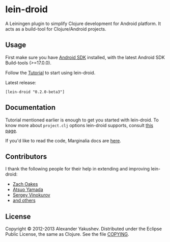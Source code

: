 * lein-droid

  A Leiningen plugin to simplify Clojure development for Android
  platform. It acts as a build-tool for Clojure/Android projects.

** Usage

   First make sure you have [[http://developer.android.com/sdk/index.html][Android SDK]] installed, with the latest
   Android SDK Build-tools (>=17.0.0).

   Follow the [[https://github.com/clojure-android/lein-droid/wiki/Tutorial][Tutorial]] to start using lein-droid.

   Latest release:

   : [lein-droid "0.2.0-beta3"]

** Documentation

   Tutorial mentioned earlier is enough to get you started with
   lein-droid. To know more about =project.clj= options lein-droid
   supports, consult [[https://github.com/clojure-android/lein-droid/wiki/project.clj-options][this page]].

   If you'd like to read the code, Marginalia docs are [[http://clojure-android.github.io/lein-droid/][here]].

** Contributors

   I thank the following people for their help in extending and
   improving lein-droid:

   - [[https://github.com/oakes][Zach Oakes]]
   - [[https://github.com/ayamada][Atsuo Yamada]]
   - [[https://github.com/sergv][Sergey Vinokurov]]
   - [[https://github.com/clojure-android/lein-droid/graphs/contributors][and others]]

** License

   Copyright © 2012-2013 Alexander Yakushev. Distributed under the
   Eclipse Public License, the same as Clojure. See the file [[ttps://github.com/clojure-android/lein-droid/blob/master/COPYING][COPYING]].
